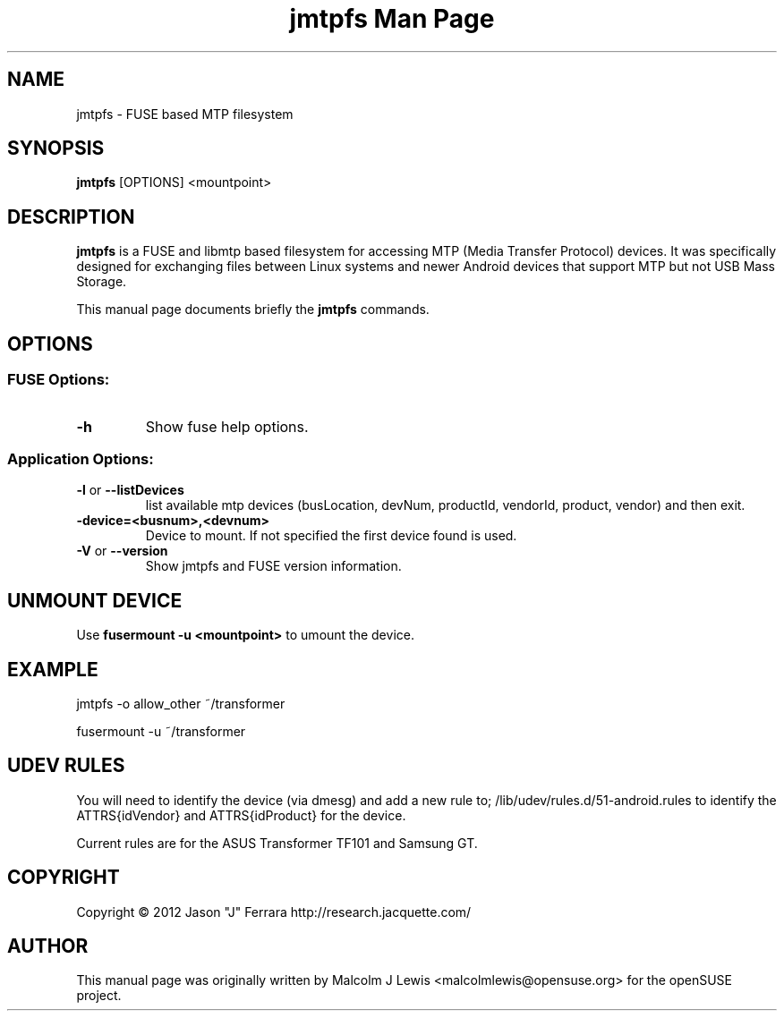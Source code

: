 .\"jmtpfs Man Page

.TH "jmtpfs Man Page" "1" "26. Aug. 2012" "Malcolm J Lewis" ""
.SH "NAME"
jmtpfs \- FUSE based MTP filesystem

.SH "SYNOPSIS"
\fBjmtpfs\fP [OPTIONS] <mountpoint>

.SH DESCRIPTION
\fBjmtpfs\fP is a FUSE and libmtp based filesystem for accessing MTP (Media Transfer Protocol) devices.
It was specifically designed for exchanging files between Linux systems and newer Android devices that support MTP but not USB Mass Storage.
.PP
This manual page documents briefly the \fBjmtpfs\fP commands.

.SH OPTIONS
.SS "FUSE Options:"
.TP
\fB\-h\fP
Show fuse help options.
.SS "Application Options:"
.TP
\fB\-l\fP or \fB\-\-listDevices\fP
list available mtp devices (busLocation, devNum, productId, vendorId, product, vendor) and then exit.
.TP
\fB\-device=<busnum>,<devnum>\fP
Device to mount. If not specified the first device found is used.
.TP
\fB\-V\fP or \fB\-\-version\fP
Show jmtpfs and FUSE version information.

.SH UNMOUNT DEVICE
Use \fBfusermount -u <mountpoint>\fP to umount the device.

.SH EXAMPLE
jmtpfs -o allow_other ~/transformer
.PP
fusermount -u ~/transformer

.SH UDEV RULES
You will need to identify the device (via dmesg) and add a new rule to;
/lib/udev/rules.d/51-android.rules to identify the ATTRS{idVendor} and ATTRS{idProduct} for the device.

Current rules are for the ASUS Transformer TF101 and Samsung GT.

.SH COPYRIGHT
Copyright \(co 2012  Jason "J" Ferrara http://research.jacquette.com/
.PP
.SH AUTHOR
This manual page was originally written by Malcolm J Lewis
<malcolmlewis@opensuse.org> for the openSUSE project.
